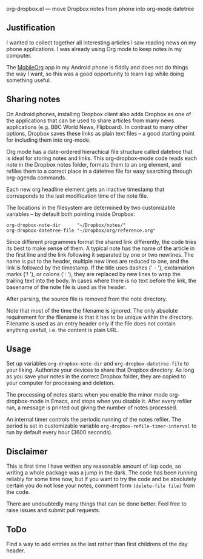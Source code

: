  org-dropbox.el --- move Dropbox notes from phone into org-mode datetree

** Justification

I wanted to collect together all interesting articles I saw reading
news on my phone applications. I was already using Org mode to keep
notes in my computer.

The [[http://orgmode.org/manual/MobileOrg.html][MobileOrg]] app in
my Android phone is fiddly and does not do things the way I want,
so this was a good opportunity to learn lisp while doing something
useful.

** Sharing notes

On Android phones, installing Dropbox client also adds Dropbox as
one of the applications that can be used to share articles from
many news applications (e.g. BBC World News, Flipboard). In
contrast to many other options, Dropbox saves these links as plain
text files -- a good starting point for including them into
org-mode.

Org mode has a date-ordered hierachical file structure called
datetree that is ideal for storing notes and links. This
org-dropbox-mode code reads each note in the Dropbox notes folder,
formats them to an org element, and refiles them to a correct place
in a datetree file for easy searching through org-agenda commands.

Each new org headline element gets an inactive timestamp that
corresponds to the last modification time of the note file.

The locations in the filesystem are determined by two customizable
variables -- by default both pointing inside Dropbox:

#+BEGIN_EXAMPLE
  org-dropbox-note-dir      "~/Dropbox/notes/"
  org-dropbox-datetree-file "~/Dropbox/org/reference.org"
#+END_EXAMPLE

Since different programmes format the shared link differently, the
code tries its best to make sense of them. A typical note has the
name of the article in the first line and the link following it
separated by one or two newlines. The name is put to the header,
multiple new lines are reduced to one, and the link is followed by
the timestamp. If the title uses dashes (' - '), exclamation marks
('! '), or colons (': '), they are replaced by new lines to wrap
the trailing text into the body. In cases where there is no text
before the link, the basename of the note file is used as the
header.

After parsing, the source file is removed from the note directory.

Note that most of the time the filename is ignored. The only
absolute requirement for the filename is that it has to be unique
within the directory. Filename is used as an entry header only if
the file does not contain anything usefull, i.e. the content is
plain URL.

** Usage

Set up variables =org-dropbox-note-dir= and
=org-dropbox-datetree-file= to your liking. Authorize your devices
to share that Dropbox directory. As long as you save your notes in
the correct Dropbox folder, they are copied to your computer for
processing and deletion.

The processing of notes starts when you enable the minor mode
org-dropbox-mode in Emacs, and stops when you disable it. After
every refiler run, a message is printed out giving the number of
notes processed.

An internal timer controls the periodic running of the notes
refiler. The period is set in customizable variable
=org-dropbox-refile-timer-interval= to run by default every hour
(3600 seconds).

** Disclaimer

This is first time I have written any reasonable amount of lisp
code, so writing a whole package was a jump in the dark. The code has
been running reliably for some time now, but if you want to try the
code and be absolutely certain you do not lose your notes, comment
form =(delete-file file)= from the code.

There are undoubtedly many things that can be done better. Feel
free to raise issues and submit pull requests.

** ToDo

Find a way to add entries as the last rather than first childrens
of the day header.

